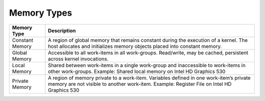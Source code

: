 .. _memory-types:

Memory Types
============


.. container:: tablenoborder


   .. list-table:: 
      :header-rows: 1

      * -     Memory Type     
        -     Description     
      * -     Constant Memory     
        -     A region of global memory that remains constant during    the execution of a kernel. The host allocates and initializes memory   objects placed into constant memory.    
      * -     Global Memory     
        -     Accessible to all work-items in all work-groups.    Read/write, may be cached, persistent across kernel invocations.      
      * -     Local Memory     
        -     Shared between work-items in a single work-group and    inaccessible to work-items in other work-groups. Example: Shared   local memory on Intel HD Graphics 530    
      * -     Private Memory     
        -     A region of memory private to a work-item. Variables    defined in one work-item’s private memory are not visible to another   work-item. Example: Register File on Intel HD Graphics 530    



